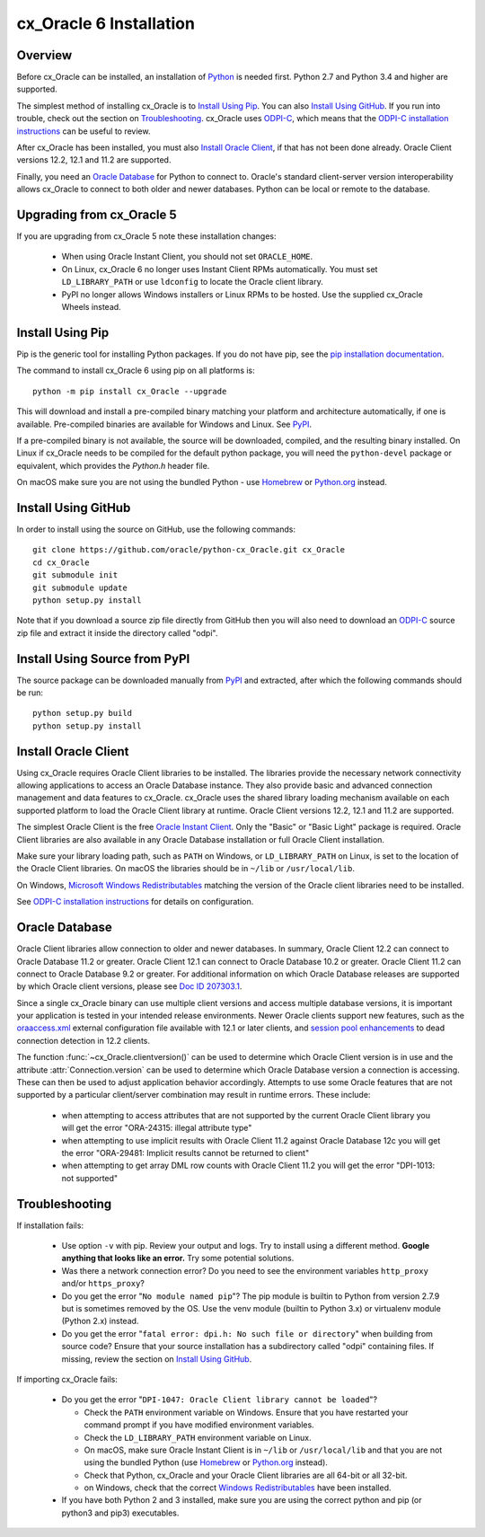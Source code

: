 .. _installation:

************************
cx_Oracle 6 Installation
************************

Overview
========

Before cx_Oracle can be installed, an installation of
`Python <https://www.python.org/downloads>`__ is needed first. Python 2.7 and
Python 3.4 and higher are supported.

The simplest method of installing cx_Oracle is to `Install Using Pip`_. You
can also `Install Using GitHub`_. If you run into trouble, check out the
section on `Troubleshooting`_. cx_Oracle uses `ODPI-C
<https://github.com/oracle/odpi>`__, which means that the `ODPI-C installation
instructions <https://oracle.github.io/odpi/doc/installation.html>`__ can be
useful to review.

After cx_Oracle has been installed, you must also `Install Oracle Client`_, if
that has not been done already. Oracle Client versions 12.2, 12.1 and 11.2
are supported.

Finally, you need an `Oracle Database`_ for Python to connect to. Oracle's
standard client-server version interoperability allows cx_Oracle to connect to
both older and newer databases. Python can be local or remote to the database.


Upgrading from cx_Oracle 5
==========================

If you are upgrading from cx_Oracle 5 note these installation changes:

    - When using Oracle Instant Client, you should not set ``ORACLE_HOME``.

    - On Linux, cx_Oracle 6 no longer uses Instant Client RPMs automatically.
      You must set ``LD_LIBRARY_PATH`` or use ``ldconfig`` to locate the Oracle
      client library.

    - PyPI no longer allows Windows installers or Linux RPMs to be
      hosted.  Use the supplied cx_Oracle Wheels instead.

Install Using Pip
=================

Pip is the generic tool for installing Python packages. If you do not have pip,
see the `pip installation documentation
<http://pip.readthedocs.io/en/latest/installing/>`__.

The command to install cx_Oracle 6 using pip on all platforms is::

    python -m pip install cx_Oracle --upgrade

This will download and install a pre-compiled binary matching your platform
and architecture automatically, if one is available. Pre-compiled binaries are
available for Windows and Linux. See
`PyPI <https://pypi.python.org/pypi/cx_Oracle>`__.

If a pre-compiled binary is not available, the source will be
downloaded, compiled, and the resulting binary installed. On Linux if
cx_Oracle needs to be compiled for the default python package, you
will need the ``python-devel`` package or equivalent, which provides
the `Python.h` header file.

On macOS make sure you are not using the bundled Python - use `Homebrew
<https://brew.sh>`__ or `Python.org <https://www.python.org/downloads>`__
instead.


Install Using GitHub
====================

In order to install using the source on GitHub, use the following commands::

    git clone https://github.com/oracle/python-cx_Oracle.git cx_Oracle
    cd cx_Oracle
    git submodule init
    git submodule update
    python setup.py install

Note that if you download a source zip file directly from GitHub then
you will also need to download an `ODPI-C
<https://github.com/oracle/odpi>`__ source zip file and extract it
inside the directory called "odpi".


Install Using Source from PyPI
==============================

The source package can be downloaded manually from
`PyPI <https://pypi.python.org/pypi/cx_Oracle>`__ and extracted, after
which the following commands should be run::

    python setup.py build
    python setup.py install


Install Oracle Client
=====================

Using cx_Oracle requires Oracle Client libraries to be installed. The libraries
provide the necessary network connectivity allowing applications to access an
Oracle Database instance. They also provide basic and advanced connection
management and data features to cx_Oracle. cx_Oracle uses the shared library
loading mechanism available on each supported platform to load the Oracle
Client library at runtime. Oracle Client versions 12.2, 12.1 and 11.2 are
supported.

The simplest Oracle Client is the free `Oracle Instant Client
<http://www.oracle.com/technetwork/database/features/instant-client/
index.html>`__. Only the "Basic" or "Basic Light" package is required. Oracle
Client libraries are also available in any Oracle Database installation or
full Oracle Client installation.

Make sure your library loading path, such as ``PATH`` on Windows, or
``LD_LIBRARY_PATH`` on Linux, is set to the location of the Oracle
Client libraries.  On macOS the libraries should be in ``~/lib`` or
``/usr/local/lib``.

On Windows, `Microsoft Windows Redistributables
<https://oracle.github.io/odpi/doc/installation.html#windows>`__
matching the version of the Oracle client libraries need to be
installed.

See `ODPI-C installation instructions
<https://oracle.github.io/odpi/doc/installation.html>`__ for details
on configuration.

Oracle Database
===============

Oracle Client libraries allow connection to older and newer databases.
In summary, Oracle Client 12.2 can connect to Oracle Database 11.2 or
greater. Oracle Client 12.1 can connect to Oracle Database 10.2 or
greater. Oracle Client 11.2 can connect to Oracle Database 9.2 or
greater. For additional information on which Oracle Database releases
are supported by which Oracle client versions, please see `Doc ID 207303.1
<https://support.oracle.com/epmos/faces/DocumentDisplay?id=207303.1>`__.

Since a single cx_Oracle binary can use multiple client versions and access
multiple database versions, it is important your application is tested in your
intended release environments. Newer Oracle clients support new features, such
as the `oraaccess.xml <https://docs.oracle.com/database/122/LNOCI/
more-oci-advanced-topics.htm#LNOCI73052>`__ external configuration file
available with 12.1 or later clients, and `session pool enhancements
<http://docs.oracle.com/database/122/LNOCI/release-changes.htm#LNOCI005>`__
to dead connection detection in 12.2 clients.

The function :func:`~cx_Oracle.clientversion()` can be used to determine
which Oracle Client version is in use and the attribute
:attr:`Connection.version` can be used to determine which Oracle
Database version a connection is accessing. These can then be used to adjust
application behavior accordingly. Attempts to use some Oracle features that are
not supported by a particular client/server combination may result in runtime
errors. These include:

    - when attempting to access attributes that are not supported by the
      current Oracle Client library you will get the error "ORA-24315: illegal
      attribute type"

    - when attempting to use implicit results with Oracle Client 11.2
      against Oracle Database 12c you will get the error "ORA-29481:
      Implicit results cannot be returned to client"

    - when attempting to get array DML row counts with Oracle Client
      11.2 you will get the error "DPI-1013: not supported"

Troubleshooting
===============

If installation fails:

    - Use option ``-v`` with pip. Review your output and logs. Try to install
      using a different method. **Google anything that looks like an error.**
      Try some potential solutions.

    - Was there a network connection error? Do you need to see the environment
      variables ``http_proxy`` and/or ``https_proxy``?

    - Do you get the error "``No module named pip``"? The pip module is builtin
      to Python from version 2.7.9 but is sometimes removed by the OS. Use the
      venv module (builtin to Python 3.x) or virtualenv module (Python 2.x)
      instead.

    - Do you get the error "``fatal error: dpi.h: No such file or directory``"
      when building from source code? Ensure that your source installation has a
      subdirectory called "odpi" containing files. If missing, review the
      section on `Install Using GitHub`_.

If importing cx_Oracle fails:

    - Do you get the error "``DPI-1047: Oracle Client library cannot be
      loaded``"?

      - Check the ``PATH`` environment variable on Windows. Ensure that you
        have restarted your command prompt if you have modified environment
        variables.
      - Check the ``LD_LIBRARY_PATH`` environment variable on Linux.
      - On macOS, make sure Oracle Instant Client is in ``~/lib`` or
        ``/usr/local/lib`` and that you are not using the bundled Python (use
        `Homebrew <https://brew.sh>`__ or `Python.org
        <https://www.python.org/downloads>`__ instead).
      - Check that Python, cx_Oracle and your Oracle Client libraries are all
        64-bit or all 32-bit.
      - on Windows, check that the correct `Windows Redistributables
        <https://oracle.github.io/odpi/doc/installation.html#windows>`__ have
        been installed.

    - If you have both Python 2 and 3 installed, make sure you are
      using the correct python and pip (or python3 and pip3)
      executables.

